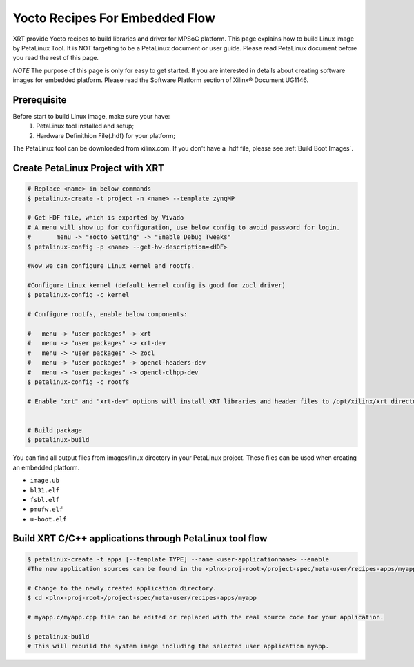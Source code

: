 .. _yocto.rst:

Yocto Recipes For Embedded Flow
-------------------------------

XRT provide Yocto recipes to build libraries and driver for MPSoC platform.
This page explains how to build Linux image by PetaLinux Tool.
It is NOT targeting to be a PetaLinux document or user guide.
Please read PetaLinux document before you read the rest of this page.

*NOTE* The purpose of this page is only for easy to get started.
If you are interested in details about creating software images for embedded platform.
Please read the Software Platform section of Xilinx® Document UG1146.

Prerequisite
~~~~~~~~~~~~

Before start to build Linux image, make sure your have:
        1. PetaLinux tool installed and setup;
        2. Hardware Definithion File(.hdf) for your platform;

The PetaLinux tool can be downloaded from xilinx.com.
If you don't have a .hdf file, please see :ref:`Build Boot Images`.

Create PetaLinux Project with XRT
~~~~~~~~~~~~~~~~~~~~~~~~~~~~~~~~~~~~~~~~~

.. code-block:: bash

        # Replace <name> in below commands
        $ petalinux-create -t project -n <name> --template zynqMP

        # Get HDF file, which is exported by Vivado
        # A menu will show up for configuration, use below config to avoid password for login.
        #       menu -> "Yocto Setting" -> "Enable Debug Tweaks"
        $ petalinux-config -p <name> --get-hw-description=<HDF>

        #Now we can configure Linux kernel and rootfs.

        #Configure Linux kernel (default kernel config is good for zocl driver)
        $ petalinux-config -c kernel

        # Configure rootfs, enable below components:

        #   menu -> "user packages" -> xrt
        #   menu -> "user packages" -> xrt-dev
        #   menu -> "user packages" -> zocl
        #   menu -> "user packages" -> opencl-headers-dev
        #   menu -> "user packages" -> opencl-clhpp-dev
        $ petalinux-config -c rootfs

	# Enable "xrt" and "xrt-dev" options will install XRT libraries and header files to /opt/xilinx/xrt directory in rootfs. Enable "zocl" option will install zocl.ko in rootfs. The zocl.ko driver is a XRT driver module only for MPSoC platform.


        # Build package
        $ petalinux-build

You can find all output files from images/linux directory in your PetaLinux project.
These files can be used when creating an embedded platform.

- ``image.ub``
- ``bl31.elf``
- ``fsbl.elf``
- ``pmufw.elf``
- ``u-boot.elf``

Build XRT C/C++ applications through PetaLinux tool flow
~~~~~~~~~~~~~~~~~~~~~~~~~~~~~~~~~~~~~~~~~~~~~~~~~~~~~~~~

.. code-block:: bash

	$ petalinux-create -t apps [--template TYPE] --name <user-applicationname> --enable
	#The new application sources can be found in the <plnx-proj-root>/project-spec/meta-user/recipes-apps/myapp directory.	

	# Change to the newly created application directory.
	$ cd <plnx-proj-root>/project-spec/meta-user/recipes-apps/myapp

	# myapp.c/myapp.cpp file can be edited or replaced with the real source code for your application.

	$ petalinux-build
	# This will rebuild the system image including the selected user application myapp.

